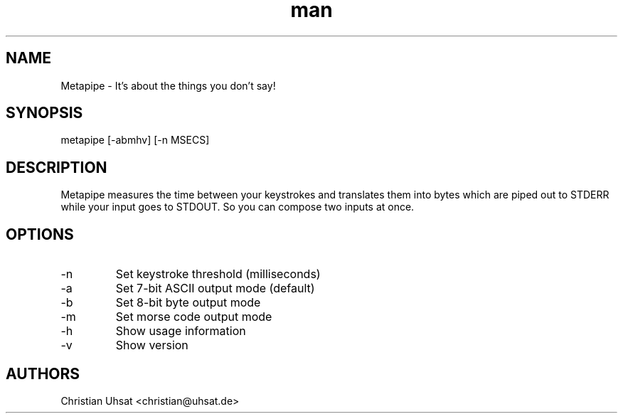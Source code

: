 .\" Manpage for metapipe.
.\" Contact christian@uhsat.de to correct errors or typos.
.TH man 1 "November 2015" "Metapipe" "Metapipe Manual"
.SH NAME
Metapipe \- It's about the things you don't say!
.SH SYNOPSIS
metapipe [-abmhv] [-n MSECS]
.SH DESCRIPTION
Metapipe measures the time between your keystrokes and translates them into
bytes which are piped out to STDERR while your input goes to STDOUT. So you
can compose two inputs at once.
.SH OPTIONS
.IP "-n"
Set keystroke threshold (milliseconds)
.IP "-a"
Set 7-bit ASCII output mode (default)
.IP "-b"
Set 8-bit byte output mode
.IP "-m"
Set morse code output mode
.IP "-h"
Show usage information
.IP "-v"
Show version
.RE
.SH AUTHORS
Christian Uhsat <christian@uhsat.de>
